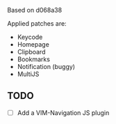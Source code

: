 Based on d068a38

Applied patches are:
- Keycode
- Homepage
- Clipboard
- Bookmarks
- Notification (buggy)
- MultiJS

** TODO
- [ ] Add a VIM-Navigation JS plugin
